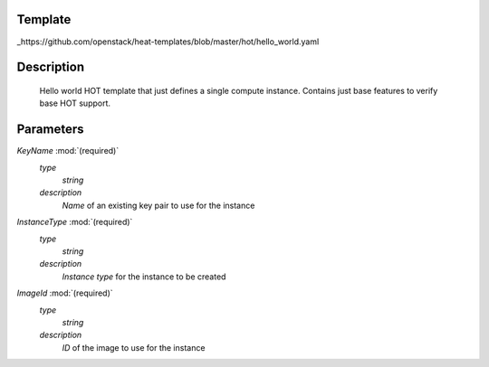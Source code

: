 ..
      Licensed under the Apache License, Version 2.0 (the "License"); you may
      not use this file except in compliance with the License. You may obtain
      a copy of the License at

          http://www.apache.org/licenses/LICENSE-2.0

      Unless required by applicable law or agreed to in writing, software
      distributed under the License is distributed on an "AS IS" BASIS, WITHOUT
      WARRANTIES OR CONDITIONS OF ANY KIND, either express or implied. See the
      License for the specific language governing permissions and limitations
      under the License.

Template
--------
_https://github.com/openstack/heat-templates/blob/master/hot/hello_world.yaml

Description
-----------
 Hello world HOT template that just defines a single compute instance.
 Contains just base features to verify base HOT support.


Parameters
----------
*KeyName* :mod:`(required)`
	*type*
		*string*
	*description*
		*Name* of an existing key pair to use for the instance
*InstanceType* :mod:`(required)`
	*type*
		*string*
	*description*
		*Instance type* for the instance to be created
*ImageId* :mod:`(required)`
	*type*
		*string*
	*description*
		*ID* of the image to use for the instance

